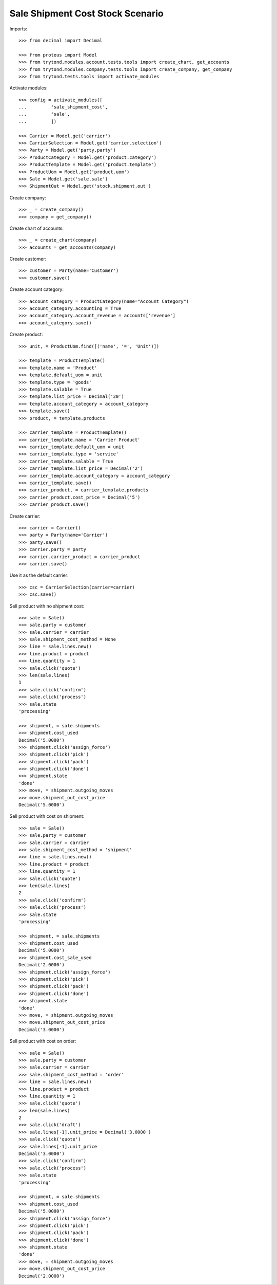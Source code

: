 =================================
Sale Shipment Cost Stock Scenario
=================================

Imports::

    >>> from decimal import Decimal

    >>> from proteus import Model
    >>> from trytond.modules.account.tests.tools import create_chart, get_accounts
    >>> from trytond.modules.company.tests.tools import create_company, get_company
    >>> from trytond.tests.tools import activate_modules

Activate modules::

    >>> config = activate_modules([
    ...         'sale_shipment_cost',
    ...         'sale',
    ...         ])

    >>> Carrier = Model.get('carrier')
    >>> CarrierSelection = Model.get('carrier.selection')
    >>> Party = Model.get('party.party')
    >>> ProductCategory = Model.get('product.category')
    >>> ProductTemplate = Model.get('product.template')
    >>> ProductUom = Model.get('product.uom')
    >>> Sale = Model.get('sale.sale')
    >>> ShipmentOut = Model.get('stock.shipment.out')

Create company::

    >>> _ = create_company()
    >>> company = get_company()

Create chart of accounts::

    >>> _ = create_chart(company)
    >>> accounts = get_accounts(company)

Create customer::

    >>> customer = Party(name='Customer')
    >>> customer.save()

Create account category::

    >>> account_category = ProductCategory(name="Account Category")
    >>> account_category.accounting = True
    >>> account_category.account_revenue = accounts['revenue']
    >>> account_category.save()

Create product::

    >>> unit, = ProductUom.find([('name', '=', 'Unit')])

    >>> template = ProductTemplate()
    >>> template.name = 'Product'
    >>> template.default_uom = unit
    >>> template.type = 'goods'
    >>> template.salable = True
    >>> template.list_price = Decimal('20')
    >>> template.account_category = account_category
    >>> template.save()
    >>> product, = template.products

    >>> carrier_template = ProductTemplate()
    >>> carrier_template.name = 'Carrier Product'
    >>> carrier_template.default_uom = unit
    >>> carrier_template.type = 'service'
    >>> carrier_template.salable = True
    >>> carrier_template.list_price = Decimal('2')
    >>> carrier_template.account_category = account_category
    >>> carrier_template.save()
    >>> carrier_product, = carrier_template.products
    >>> carrier_product.cost_price = Decimal('5')
    >>> carrier_product.save()

Create carrier::

    >>> carrier = Carrier()
    >>> party = Party(name='Carrier')
    >>> party.save()
    >>> carrier.party = party
    >>> carrier.carrier_product = carrier_product
    >>> carrier.save()

Use it as the default carrier::

    >>> csc = CarrierSelection(carrier=carrier)
    >>> csc.save()


Sell product with no shipment cost::

    >>> sale = Sale()
    >>> sale.party = customer
    >>> sale.carrier = carrier
    >>> sale.shipment_cost_method = None
    >>> line = sale.lines.new()
    >>> line.product = product
    >>> line.quantity = 1
    >>> sale.click('quote')
    >>> len(sale.lines)
    1
    >>> sale.click('confirm')
    >>> sale.click('process')
    >>> sale.state
    'processing'

    >>> shipment, = sale.shipments
    >>> shipment.cost_used
    Decimal('5.0000')
    >>> shipment.click('assign_force')
    >>> shipment.click('pick')
    >>> shipment.click('pack')
    >>> shipment.click('done')
    >>> shipment.state
    'done'
    >>> move, = shipment.outgoing_moves
    >>> move.shipment_out_cost_price
    Decimal('5.0000')

Sell product with cost on shipment::

    >>> sale = Sale()
    >>> sale.party = customer
    >>> sale.carrier = carrier
    >>> sale.shipment_cost_method = 'shipment'
    >>> line = sale.lines.new()
    >>> line.product = product
    >>> line.quantity = 1
    >>> sale.click('quote')
    >>> len(sale.lines)
    2
    >>> sale.click('confirm')
    >>> sale.click('process')
    >>> sale.state
    'processing'

    >>> shipment, = sale.shipments
    >>> shipment.cost_used
    Decimal('5.0000')
    >>> shipment.cost_sale_used
    Decimal('2.0000')
    >>> shipment.click('assign_force')
    >>> shipment.click('pick')
    >>> shipment.click('pack')
    >>> shipment.click('done')
    >>> shipment.state
    'done'
    >>> move, = shipment.outgoing_moves
    >>> move.shipment_out_cost_price
    Decimal('3.0000')

Sell product with cost on order::

    >>> sale = Sale()
    >>> sale.party = customer
    >>> sale.carrier = carrier
    >>> sale.shipment_cost_method = 'order'
    >>> line = sale.lines.new()
    >>> line.product = product
    >>> line.quantity = 1
    >>> sale.click('quote')
    >>> len(sale.lines)
    2
    >>> sale.click('draft')
    >>> sale.lines[-1].unit_price = Decimal('3.0000')
    >>> sale.click('quote')
    >>> sale.lines[-1].unit_price
    Decimal('3.0000')
    >>> sale.click('confirm')
    >>> sale.click('process')
    >>> sale.state
    'processing'

    >>> shipment, = sale.shipments
    >>> shipment.cost_used
    Decimal('5.0000')
    >>> shipment.click('assign_force')
    >>> shipment.click('pick')
    >>> shipment.click('pack')
    >>> shipment.click('done')
    >>> shipment.state
    'done'
    >>> move, = shipment.outgoing_moves
    >>> move.shipment_out_cost_price
    Decimal('2.0000')
